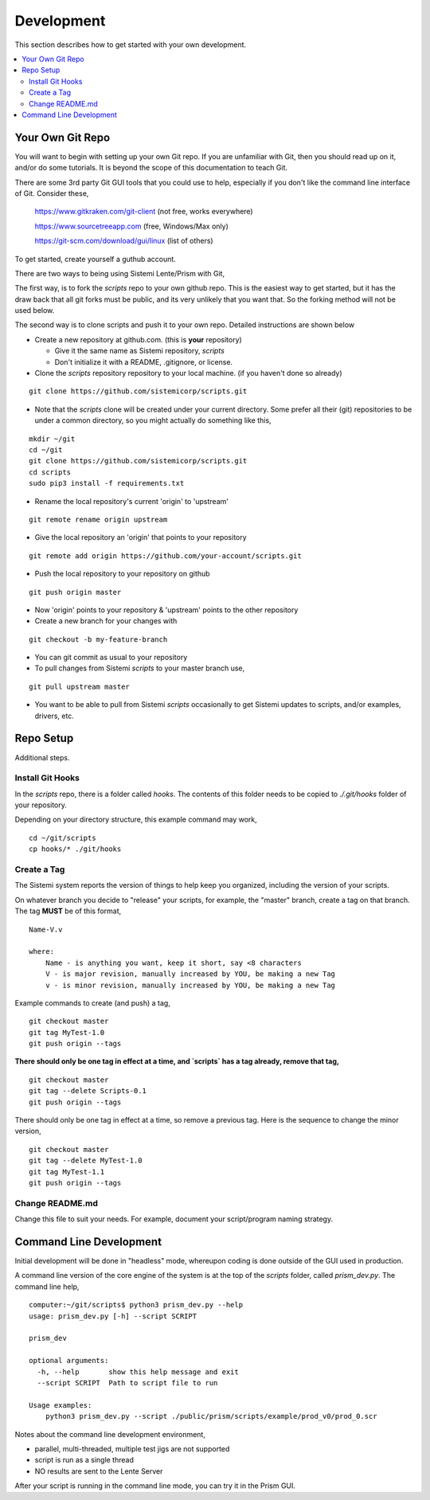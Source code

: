 Development
###########

This section describes how to get started with your own development.

.. contents::
   :local:


Your Own Git Repo
*****************

You will want to begin with setting up your own Git repo.  If you are unfamiliar with Git,
then you should read up on it, and/or do some tutorials.  It is beyond the scope
of this documentation to teach Git.

There are some 3rd party Git GUI tools that you could use to help, especially if you don't like
the command line interface of Git.  Consider these,

    https://www.gitkraken.com/git-client (not free, works everywhere)

    https://www.sourcetreeapp.com (free, Windows/Max only)

    https://git-scm.com/download/gui/linux  (list of others)

To get started, create yourself a guthub account.

There are two ways to being using Sistemi Lente/Prism with Git,

The first way, is to fork the `scripts` repo to your own github repo.  This is the
easiest way to get started, but it has the draw back that all git forks must be
public, and its very unlikely that you want that.  So the forking method will not be used
below.

The second way is to clone scripts and push it to your own repo.  Detailed instructions
are shown below

* Create a new repository at github.com. (this is **your** repository)

  * Give it the same name as Sistemi repository, `scripts`
  * Don't initialize it with a README, .gitignore, or license.

* Clone the `scripts` repository repository to your local machine. (if you haven't done so already)

::

        git clone https://github.com/sistemicorp/scripts.git

* Note that the `scripts` clone will be created under your current directory.
  Some prefer all their (git) repositories to be under a common directory, so you might actually
  do something like this,

::

        mkdir ~/git
        cd ~/git
        git clone https://github.com/sistemicorp/scripts.git
        cd scripts
        sudo pip3 install -f requirements.txt


* Rename the local repository's current 'origin' to 'upstream'

::

        git remote rename origin upstream

* Give the local repository an 'origin' that points to your repository

::

        git remote add origin https://github.com/your-account/scripts.git

* Push the local repository to your repository on github

::

        git push origin master

* Now 'origin' points to your repository & 'upstream' points to the other repository

* Create a new branch for your changes with

::

        git checkout -b my-feature-branch

* You can git commit as usual to your repository

* To pull changes from Sistemi `scripts` to your master branch use,

::

        git pull upstream master

* You want to be able to pull from Sistemi `scripts` occasionally to get Sistemi updates to scripts, and/or
  examples, drivers, etc.


Repo Setup
**********

Additional steps.


Install Git Hooks
=================

In the `scripts` repo, there is a folder called `hooks`.  The contents of this folder
needs to be copied to `./.git/hooks` folder of your repository.

Depending on your directory structure, this example command may work,

::

    cd ~/git/scripts
    cp hooks/* ./git/hooks


Create a Tag
============

The Sistemi system reports the version of things to help keep you organized, including the version of your scripts.

On whatever branch you decide to "release" your scripts, for example, the "master" branch, create a
tag on that branch.  The tag **MUST** be of this format,

::

        Name-V.v

        where:
            Name - is anything you want, keep it short, say <8 characters
            V - is major revision, manually increased by YOU, be making a new Tag
            v - is minor revision, manually increased by YOU, be making a new Tag

Example commands to create (and push) a tag,

::

        git checkout master
        git tag MyTest-1.0
        git push origin --tags

**There should only be one tag in effect at a time, and `scripts` has a tag already, remove that tag,**

::

        git checkout master
        git tag --delete Scripts-0.1
        git push origin --tags


There should only be one tag in effect at a time, so remove a previous tag.  Here is the sequence to change
the minor version,

::

        git checkout master
        git tag --delete MyTest-1.0
        git tag MyTest-1.1
        git push origin --tags


Change README.md
================

Change this file to suit your needs.  For example, document your script/program naming strategy.


Command Line Development
************************

Initial development will be done in "headless" mode, whereupon coding is done outside of the GUI used in production.

A command line version of the core engine of the system is at the top of the `scripts` folder, called `prism_dev.py`.
The command line help,

::

    computer:~/git/scripts$ python3 prism_dev.py --help
    usage: prism_dev.py [-h] --script SCRIPT

    prism_dev

    optional arguments:
      -h, --help       show this help message and exit
      --script SCRIPT  Path to script file to run

    Usage examples:
        python3 prism_dev.py --script ./public/prism/scripts/example/prod_v0/prod_0.scr

Notes about the command line development environment,

* parallel, multi-threaded, multiple test jigs are not supported
* script is run as a single thread
* NO results are sent to the Lente Server

After your script is running in the command line mode, you can try it in the Prism GUI.

